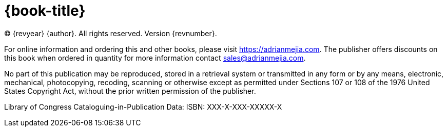 = {book-title}

(C) {revyear} {author}. All rights reserved. Version {revnumber}.

// Published by Admerox, publisher of AdrianMejia.com.

For online information and ordering this and other books, please visit https://adrianmejia.com. The publisher offers discounts on this book when ordered in quantity for more information contact sales@adrianmejia.com.

No part of this publication may be reproduced, stored in a retrieval system or transmitted in any form or by any means,
electronic, mechanical, photocopying, recoding, scanning or otherwise except as permitted under Sections 107 or 108 of
the 1976 United States Copyright Act, without the prior written permission of the publisher.

// While every precaution has been taking in the preparation of this book, the publisher and author assume no responsibility for errors or omissions, or damages resulting from the use of the information contained herein.

// [%hardbreaks]
// Production Editor: Ana Ciobotaru
// Copy Editor: Lawrence Nyveen
// Cover and Interior Design: Dragos Balasoiu

Library of Congress Cataloguing-in-Publication Data:
ISBN: XXX-X-XXX-XXXXX-X
